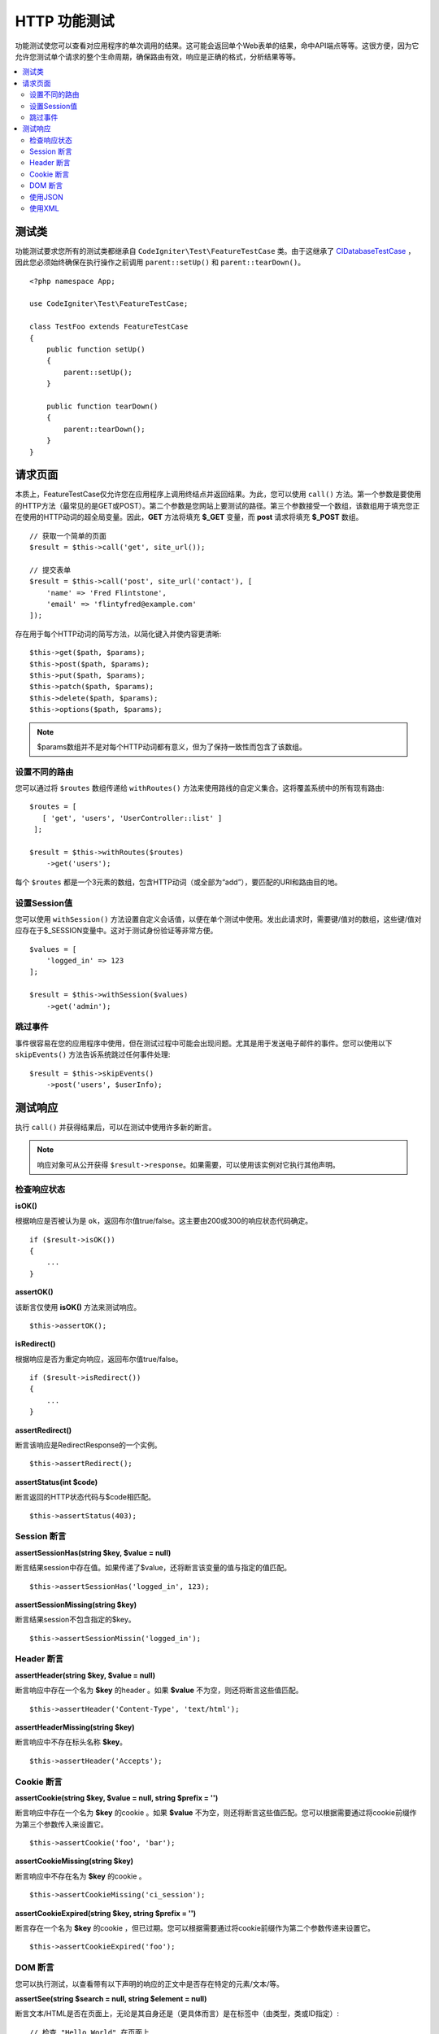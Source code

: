 ####################
HTTP 功能测试
####################

功能测试使您可以查看对应用程序的单次调用的结果。这可能会返回单个Web表单的结果，命中API端点等等。这很方便，因为它允许您测试单个请求的整个生命周期，确保路由有效，响应是正确的格式，分析结果等等。

.. contents::
    :local:
    :depth: 2

测试类
==============

功能测试要求您所有的测试类都继承自 ``CodeIgniter\Test\FeatureTestCase`` 类。由于这继承了 `CIDatabaseTestCase <database.html>`_ ，因此您必须始终确保在执行操作之前调用 ``parent::setUp()`` 和 ``parent::tearDown()``。
::

    <?php namespace App;

    use CodeIgniter\Test\FeatureTestCase;

    class TestFoo extends FeatureTestCase
    {
        public function setUp()
        {
            parent::setUp();
        }

        public function tearDown()
        {
            parent::tearDown();
        }
    }

请求页面
=================

本质上，FeatureTestCase仅允许您在应用程序上调用终结点并返回结果。为此，您可以使用 ``call()`` 方法。第一个参数是要使用的HTTP方法（最常见的是GET或POST）。第二个参数是您网站上要测试的路径。第三个参数接受一个数组，该数组用于填充您正在使用的HTTP动词的超全局变量。因此，**GET** 方法将填充 **$_GET** 变量，而 **post** 请求将填充 **$_POST** 数组。
::

    // 获取一个简单的页面
    $result = $this->call('get', site_url());

    // 提交表单
    $result = $this->call('post', site_url('contact'), [
        'name' => 'Fred Flintstone',
        'email' => 'flintyfred@example.com'
    ]);

存在用于每个HTTP动词的简写方法，以简化键入并使内容更清晰::

    $this->get($path, $params);
    $this->post($path, $params);
    $this->put($path, $params);
    $this->patch($path, $params);
    $this->delete($path, $params);
    $this->options($path, $params);

.. note:: $params数组并不是对每个HTTP动词都有意义，但为了保持一致性而包含了该数组。

设置不同的路由
------------------------

您可以通过将 ``$routes`` 数组传递给 ``withRoutes()`` 方法来使用路线的自定义集合。这将覆盖系统中的所有现有路由::

    $routes = [
       [ 'get', 'users', 'UserController::list' ]
     ];

    $result = $this->withRoutes($routes)
        ->get('users');

每个 ``$routes`` 都是一个3元素的数组，包含HTTP动词（或全部为“add”），要匹配的URI和路由目的地。


设置Session值
----------------------

您可以使用 ``withSession()`` 方法设置自定义会话值，以便在单个测试中使用。发出此请求时，需要键/值对的数组，这些键/值对应存在于$_SESSION变量中。这对于测试身份验证等非常方便。
::

    $values = [
        'logged_in' => 123
    ];

    $result = $this->withSession($values)
        ->get('admin');

跳过事件
----------------

事件很容易在您的应用程序中使用，但在测试过程中可能会出现问题。尤其是用于发送电子邮件的事件。您可以使用以下 ``skipEvents()`` 方法告诉系统跳过任何事件处理::

    $result = $this->skipEvents()
        ->post('users', $userInfo);


测试响应
====================

执行 ``call()`` 并获得结果后，可以在测试中使用许多新的断言。

.. note:: 响应对象可从公开获得 ``$result->response``。如果需要，可以使用该实例对它执行其他声明。

检查响应状态
------------------------

**isOK()**

根据响应是否被认为是 ``ok``，返回布尔值true/false。这主要由200或300的响应状态代码确定。
::

    if ($result->isOK())
    {
        ...
    }

**assertOK()**

该断言仅使用 **isOK()** 方法来测试响应。
::

    $this->assertOK();

**isRedirect()**

根据响应是否为重定向响应，返回布尔值true/false。
::

    if ($result->isRedirect())
    {
        ...
    }

**assertRedirect()**

断言该响应是RedirectResponse的一个实例。
::

    $this->assertRedirect();

**assertStatus(int $code)**

断言返回的HTTP状态代码与$code相匹配。
::

    $this->assertStatus(403);


Session 断言
------------------

**assertSessionHas(string $key, $value = null)**

断言结果session中存在值。如果传递了$value，还将断言该变量的值与指定的值匹配。
::

    $this->assertSessionHas('logged_in', 123);

**assertSessionMissing(string $key)**

断言结果session不包含指定的$key。
::

    $this->assertSessionMissin('logged_in');


Header 断言
-----------------

**assertHeader(string $key, $value = null)**

断言响应中存在一个名为 **$key** 的header 。如果 **$value** 不为空，则还将断言这些值匹配。
::

    $this->assertHeader('Content-Type', 'text/html');

**assertHeaderMissing(string $key)**

断言响应中不存在标头名称 **$key**。
::

    $this->assertHeader('Accepts');



Cookie 断言
-----------------

**assertCookie(string $key, $value = null, string $prefix = '')**

断言响应中存在一个名为 **$key** 的cookie 。如果 **$value** 不为空，则还将断言这些值匹配。您可以根据需要通过将cookie前缀作为第三个参数传入来设置它。
::

    $this->assertCookie('foo', 'bar');

**assertCookieMissing(string $key)**

断言响应中不存在名为 **$key** 的cookie 。
::

    $this->assertCookieMissing('ci_session');

**assertCookieExpired(string $key, string $prefix = '')**

断言存在一个名为 **$key** 的cookie ，但已过期。您可以根据需要通过将cookie前缀作为第二个参数传递来设置它。
::

    $this->assertCookieExpired('foo');


DOM 断言
--------------

您可以执行测试，以查看带有以下声明的响应的正文中是否存在特定的元素/文本/等。

**assertSee(string $search = null, string $element = null)**

断言文本/HTML是否在页面上，无论是其自身还是（更具体而言）是在标签中（由类型，类或ID指定）::

    // 检查 "Hello World" 在页面上
    $this->assertSee('Hello World');
    // 检查 "Hello World" 在h1标记内
    $this->assertSee('Hello World', 'h1');
    // 检查 "Hello World" 在class = "notice" 的元素内
    $this->assertSee('Hello World', '.notice');
    // 检查 "Hello World" 在id = "title" 的元素内
    $this->assertSee('Hellow World', '#title');


**assertDontSee(string $search = null, string $element = null)**

断言与 **assertSee()** 方法完全相反的方法::

    // 检查 "Hello World" 不在页面上
    $results->dontSee('Hello World');
    // 检查 "Hellow World" 不在h1标记内
    $results->dontSee('Hello World', 'h1');

**assertSeeElement(string $search)**

与 **assertSee()** 类似，但是这仅检查现有元素。它不检查特定的文本::

    // 检查 class = "notice" 的元素存在
    $results->seeElement('.notice');
    // 检查 id = "title" 的元素存在
    $results->seeElement('#title')

**assertDontSeeElement(string $search)**

与 **assertSee()** 类似，但是这仅检查缺少的现有元素。它不检查特定的文本::

    // 确认 id = "title" 的元素不存在
    $results->dontSeeElement('#title');

**assertSeeLink(string $text, string $details=null)**

断言找到一个匹配标记为 **$text** 的锚标记::

    // 检查存在带有'Upgrade Account'作为文本的链接
    $results->seeLink('Upgrade Account');
    // 检查存在带有'Upgrade Account'作为文本且 class = 'upsell' 的链接
    $results->seeLink('Upgrade Account', '.upsell');

**assertSeeInField(string $field, string $value=null)**

断言输入标签具有名称和值::

    // 检查是否存在名为'user'且值为'John Snow'的输入
    $results->seeInField('user', 'John Snow');
    // 检查多维输入
    $results->seeInField('user[name]', 'John Snow');



使用JSON
-----------------

响应通常包含JSON响应，尤其是在使用API​​方法时。以下方法可以帮助测试响应。

**getJSON()**

此方法将以JSON字符串的形式返回响应的主体::

    // 这是响应主体:
    ['foo' => 'bar']

    $json = $result->getJSON();

    // 这是 $json:
    {
        "foo": "bar"
    }

.. note:: 请注意，JSON字符串将漂亮地打印在结果中。

**assertJSONFragment(array $fragment)**

断言$fragment在JSON响应中找到。它不需要匹配整个JSON值。

::

    // 这是响应主体:
    [
        'config' => ['key-a', 'key-b']
    ]

    // 是 true
    $this->assertJSONFragment(['config' => ['key-a']);

.. note:: 这只是使用phpUnit自己的 `assertArraySubset() <https://phpunit.readthedocs.io/en/7.2/assertions.html#assertarraysubset>`_ 方法进行比较。

**assertJSONExact($test)**

与 **assertJSONFragment()** 相似，但是会检查整个JSON响应以确保完全匹配。


使用XML
----------------

**getXML()**

如果您的应用程序返回XML，则可以通过此方法检索它。

